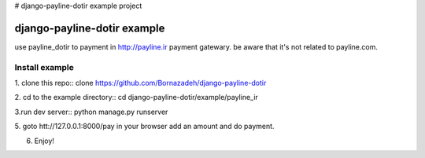 # django-payline-dotir example project

=============================
django-payline-dotir example
=============================

use payline_dotir to payment in http://payline.ir payment gatewary.
be aware that it's not related to payline.com. 

Install example
---------------
1. clone this repo::
clone https://github.com/Bornazadeh/django-payline-dotir



2. cd to the example directory::
cd django-payline-dotir/example/payline_ir

3.run dev server::
python manage.py runserver

5. goto htt://127.0.0.1:8000/pay in your browser
add an amount and do payment.

6. Enjoy!
